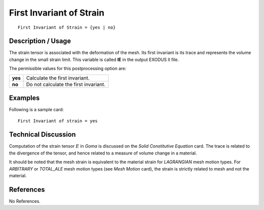 *****************************
**First Invariant of Strain**
*****************************

::

	First Invariant of Strain = {yes | no}

-----------------------
**Description / Usage**
-----------------------

The strain tensor is associated with the deformation of the mesh. Its first invariant is its
trace and represents the volume change in the small strain limit. This variable is called
**IE** in the output EXODUS II file.

The permissible values for this postprocessing option are:

======== ===============================================
**yes**  Calculate the first invariant.
**no**   Do not calculate the first invariant.
======== ===============================================

------------
**Examples**
------------

Following is a sample card:
::

   First Invariant of strain = yes

-------------------------
**Technical Discussion**
-------------------------

Computation of the strain tensor :math:`\underline{E}` in *Goma* is discussed on the *Solid Constitutive Equation* card. The trace is related to the divergence of the tensor, and hence related to a measure of volume change in a material.

It should be noted that the mesh strain is equivalent to the material strain for
*LAGRANGIAN* mesh motion types. For *ARBITRARY* or *TOTAL_ALE* mesh motion
types (see *Mesh Motion* card), the strain is strictly related to mesh and not the material.



--------------
**References**
--------------

No References.